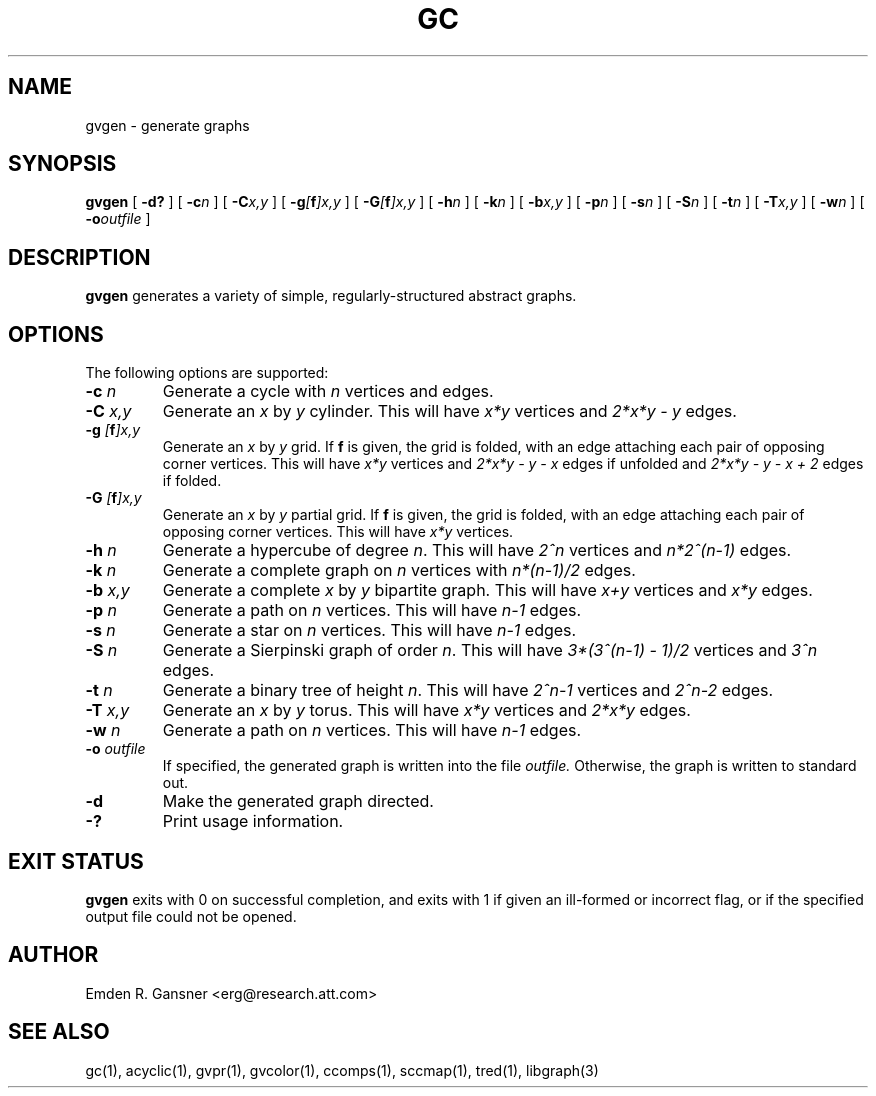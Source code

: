 .TH GC 1 "27 March 2008"
.SH NAME
gvgen \- generate graphs
.SH SYNOPSIS
.B gvgen
[
.B \-d?
]
[
.BI -c n
]
[
.BI -C x,y
]
[
.BI -g [\fBf\fP]x,y
]
[
.BI -G [\fBf\fP]x,y
]
[
.BI -h n
]
[
.BI -k n
]
[
.BI -b x,y
]
[
.BI -p n
]
[
.BI -s n
]
[
.BI -S n
]
[
.BI -t n
]
[
.BI -T x,y
]
[
.BI -w n
]
[
.BI -o outfile
]
.SH DESCRIPTION
.B gvgen
generates a variety of simple, regularly-structured abstract
graphs.
.SH OPTIONS
The following options are supported:
.TP
.BI \-c " n"
Generate a cycle with \fIn\fP vertices and edges.
.TP
.BI \-C " x,y"
Generate an \fIx\fP by \fIy\fP cylinder.
This will have \fIx*y\fP vertices and 
\fI2*x*y - y\fP edges.
.TP
.BI \-g " [\fBf\fP]x,y"
Generate an \fIx\fP by \fIy\fP grid.
If \fBf\fP is given, the grid is folded, with an edge
attaching each pair of opposing corner vertices.
This will have \fIx*y\fP vertices and 
\fI2*x*y - y - x\fP edges if unfolded and
\fI2*x*y - y - x + 2\fP edges if folded.
.TP
.BI \-G " [\fBf\fP]x,y"
Generate an \fIx\fP by \fIy\fP partial grid.
If \fBf\fP is given, the grid is folded, with an edge
attaching each pair of opposing corner vertices.
This will have \fIx*y\fP vertices.
.TP
.BI \-h " n"
Generate a hypercube of degree \fIn\fP.
This will have \fI2^n\fP vertices and \fIn*2^(n-1)\fP edges.
.TP
.BI \-k " n"
Generate a complete graph on \fIn\fP vertices with 
\fIn*(n-1)/2\fP edges.
.TP
.BI \-b " x,y"
Generate a complete \fIx\fP by \fIy\fP bipartite graph.
This will have \fIx+y\fP vertices and
\fIx*y\fP edges.
.TP
.BI \-p " n"
Generate a path on \fIn\fP vertices.
This will have \fIn-1\fP edges.
.TP
.BI \-s " n"
Generate a star on \fIn\fP vertices.
This will have \fIn-1\fP edges.
.TP
.BI \-S " n"
Generate a Sierpinski graph of order \fIn\fP.
This will have \fI3*(3^(n-1) - 1)/2\fP vertices and
\fI3^n\fP edges.
.TP
.BI \-t " n"
Generate a binary tree of height \fIn\fP.
This will have \fI2^n-1\fP vertices and
\fI2^n-2\fP edges.
.TP
.BI \-T " x,y"
Generate an \fIx\fP by \fIy\fP torus.
This will have \fIx*y\fP vertices and
\fI2*x*y\fP edges.
.TP
.BI \-w " n"
Generate a path on \fIn\fP vertices.
This will have \fIn-1\fP edges.
.TP
.BI \-o " outfile"
If specified, the generated graph is written into the file
.I outfile.
Otherwise, the graph is written to standard out.
.TP
.B \-d
Make the generated graph directed.
.TP
.B \-?
Print usage information.
.SH "EXIT STATUS"
.B gvgen
exits with 0 on successful completion, 
and exits with 1 if given an ill-formed or incorrect flag,
or if the specified output file could not be opened.
.SH AUTHOR
Emden R. Gansner <erg@research.att.com>
.SH "SEE ALSO"
gc(1), acyclic(1), gvpr(1), gvcolor(1), ccomps(1), sccmap(1), tred(1), libgraph(3)
